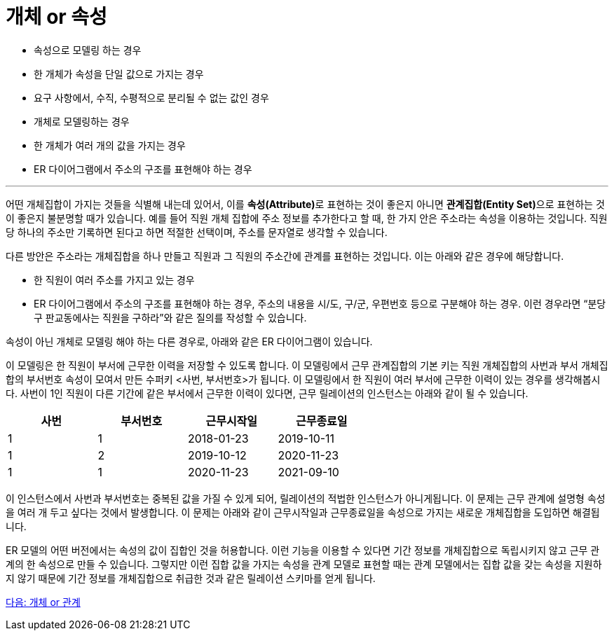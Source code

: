 = 개체 or 속성

* 속성으로 모델링 하는 경우
* 한 개체가 속성을 단일 값으로 가지는 경우
* 요구 사항에서, 수직, 수평적으로 분리될 수 없는 값인 경우
* 개체로 모델링하는 경우
* 한 개체가 여러 개의 값을 가지는 경우
* ER 다이어그램에서 주소의 구조를 표현해야 하는 경우

---

어떤 개체집합이 가지는 것들을 식별해 내는데 있어서, 이를 **속성(Attribute)**로 표현하는 것이 좋은지 아니면 **관계집합(Entity Set)**으로 표현하는 것이 좋은지 불분명할 때가 있습니다. 예를 들어 직원 개체 집합에 주소 정보를 추가한다고 할 때, 한 가지 안은 주소라는 속성을 이용하는 것입니다. 직원 당 하나의 주소만 기록하면 된다고 하면 적절한 선택이며, 주소를 문자열로 생각할 수 있습니다.

다른 방안은 주소라는 개체집합을 하나 만들고 직원과 그 직원의 주소간에 관계를 표현하는 것입니다. 이는 아래와 같은 경우에 해당합니다.

* 한 직원이 여러 주소를 가지고 있는 경우
* ER 다이어그램에서 주소의 구조를 표현해야 하는 경우, 주소의 내용을 시/도, 구/군, 우편번호 등으로 구분해야 하는 경우. 이런 경우라면 “분당구 판교동에사는 직원을 구하라”와 같은 질의를 작성할 수 있습니다.
 
속성이 아닌 개체로 모델링 해야 하는 다른 경우로, 아래와 같은 ER 다이어그램이 있습니다.
 
이 모델링은 한 직원이 부서에 근무한 이력을 저장할 수 있도록 합니다. 이 모델링에서 근무 관계집합의 기본 키는 직원 개체집합의 사번과 부서 개체집합의 부서번호 속성이 모여서 만든 수퍼키 <사번, 부서번호>가 됩니다. 이 모델링에서 한 직원이 여러 부서에 근무한 이력이 있는 경우를 생각해봅시다. 
사번이 1인 직원이 다른 기간에 같은 부서에서 근무한 이력이 있다면, 근무 릴레이션의 인스턴스는 아래와 같이 될 수 있습니다.

[%header, cols=4, width=60%]
|===
|사번	|부서번호	|근무시작일	|근무종료일
|1	|1	|2018-01-23	|2019-10-11
|1	|2	|2019-10-12	|2020-11-23
|1	|1	|2020-11-23	|2021-09-10
|===

이 인스턴스에서 사번과 부서번호는 중복된 값을 가질 수 있게 되어, 릴레이션의 적법한 인스턴스가 아니게됩니다. 이 문제는 근무 관계에 설명형 속성을 여러 개 두고 싶다는 것에서 발생합니다. 이 문제는 아래와 같이 근무시작일과 근무종료일을 속성으로 가지는 새로운 개체집합을 도입하면 해결됩니다.
 
ER 모델의 어떤 버전에서는 속성의 값이 집합인 것을 허용합니다. 이런 기능을 이용할 수 있다면 기간 정보를 개체집합으로 독립시키지 않고 근무 관계의 한 속성으로 만들 수 있습니다. 그렇지만 이런 집합 값을 가지는 속성을 관계 모델로 표현할 때는 관계 모델에서는 집합 값을 갖는 속성을 지원하지 않기 때문에 기간 정보를 개체집합으로 취급한 것과 같은 릴레이션 스키마를 얻게 됩니다.

link:./16_entity_or_relationship.adoc[다음: 개체 or 관계]
